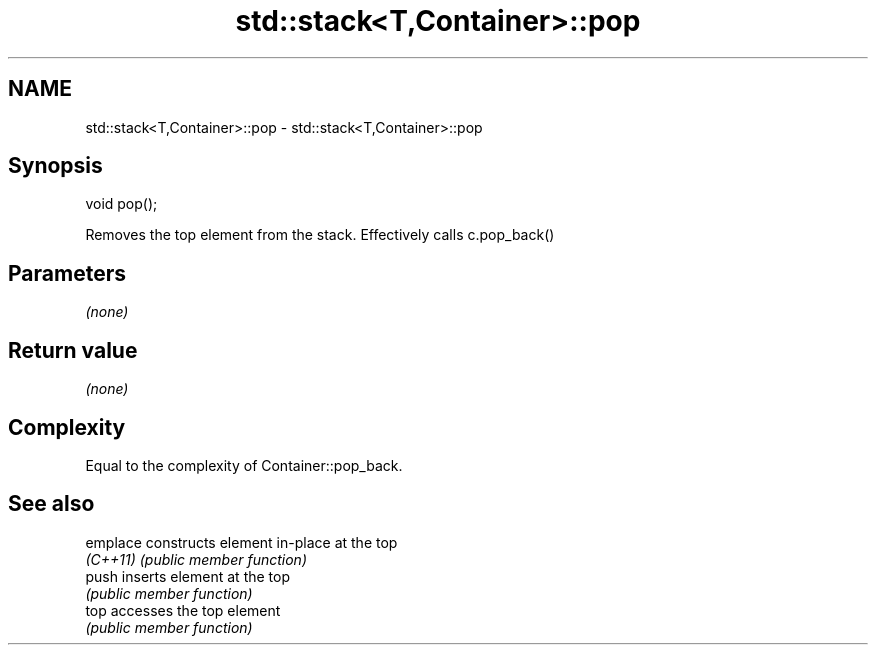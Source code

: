 .TH std::stack<T,Container>::pop 3 "2020.03.24" "http://cppreference.com" "C++ Standard Libary"
.SH NAME
std::stack<T,Container>::pop \- std::stack<T,Container>::pop

.SH Synopsis
   void pop();

   Removes the top element from the stack. Effectively calls c.pop_back()

.SH Parameters

   \fI(none)\fP

.SH Return value

   \fI(none)\fP

.SH Complexity

   Equal to the complexity of Container::pop_back.

.SH See also

   emplace constructs element in-place at the top
   \fI(C++11)\fP \fI(public member function)\fP
   push    inserts element at the top
           \fI(public member function)\fP
   top     accesses the top element
           \fI(public member function)\fP
